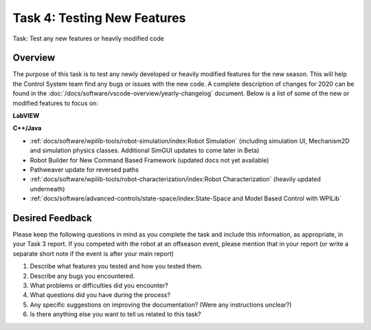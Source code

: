 Task 4: Testing New Features
============================

Task: Test any new features or heavily modified code

Overview
--------

The purpose of this task is to test any newly developed or heavily modified features for the new season. This will help the Control System team find any bugs or issues with the new code. A complete description of changes for 2020 can be found in the :doc:`/docs/software/vscode-overview/yearly-changelog` document. Below is a list of some of the new or modified features to focus on:

**LabVIEW**

**C++/Java**

- :ref:`docs/software/wpilib-tools/robot-simulation/index:Robot Simulation` (including simulation UI, Mechanism2D and simulation physics classes. Additional SimGUI updates to come later in Beta)
- Robot Builder for New Command Based Framework (updated docs not yet available)
- Pathweaver update for reversed paths
- :ref:`docs/software/wpilib-tools/robot-characterization/index:Robot Characterization` (heavily updated underneath)
- :ref:`docs/software/advanced-controls/state-space/index:State-Space and Model Based Control with WPILib`

Desired Feedback
----------------

Please keep the following questions in mind as you complete the task and include this information, as appropriate, in your Task 3 report. If you competed with the robot at an offseason event, please mention that in your report (or write a separate short note if the event is after your main report)

1. Describe what features you tested and how you tested them.
2. Describe any bugs you encountered.
3. What problems or difficulties did you encounter?
4. What questions did you have during the process?
5. Any specific suggestions on improving the documentation? (Were any instructions unclear?)
6. Is there anything else you want to tell us related to this task?
